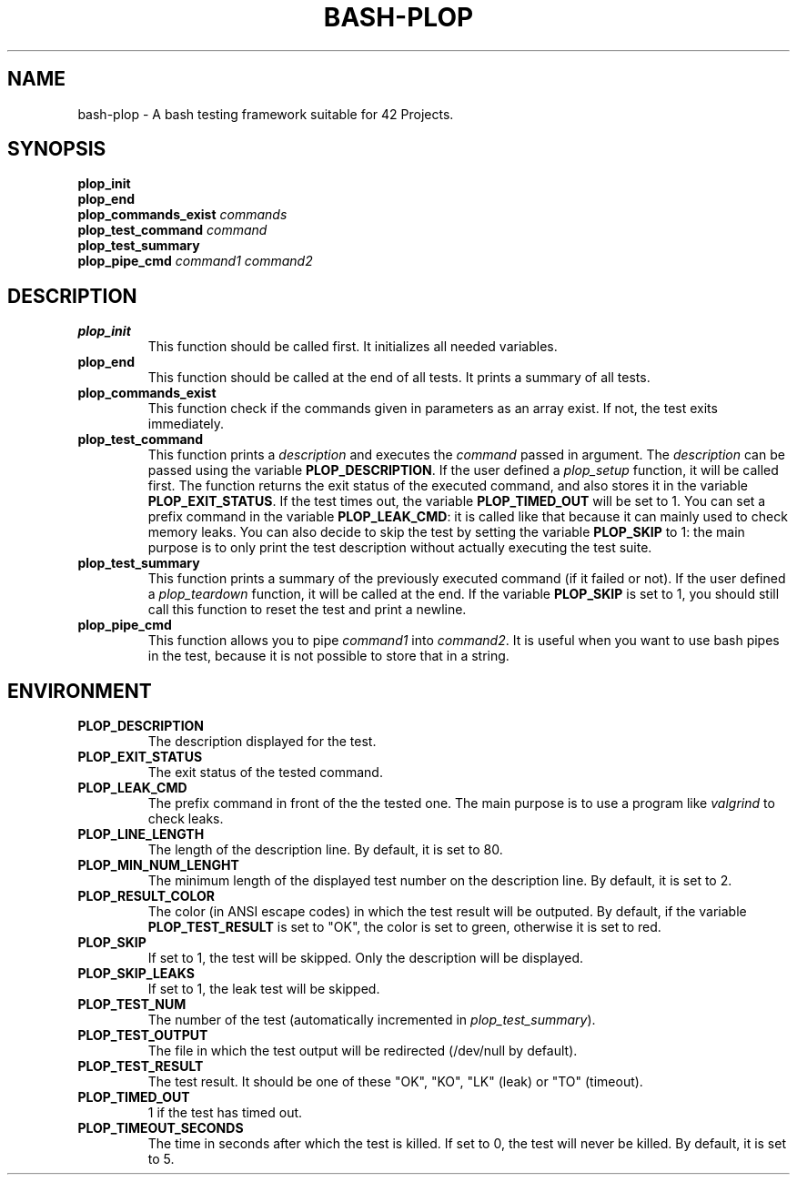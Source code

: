 .TH	BASH-PLOP 3 2021-08-07
.SH NAME
bash-plop
-
A bash testing framework suitable for 42 Projects.
.SH	SYNOPSIS
.nf
.B	plop_init
.fi
.nf
.B	plop_end
.fi
.nf
.BI	"plop_commands_exist " commands
.fi
.nf
.BI	"plop_test_command " command
.fi
.nf
.B	plop_test_summary
.fi
.nf
.BI	"plop_pipe_cmd " command1 " " command2
.fi
.SH	DESCRIPTION
.TP
.B	plop_init
This function should be called first. It initializes all needed variables.
.TP
.B	plop_end
This function should be called at the end of all tests.
It prints a summary of all tests.
.TP
.B	plop_commands_exist
This function check if the commands given in parameters as an array exist.
If not, the test exits immediately.
.TP
.B	plop_test_command
This function prints a \fIdescription\fR
and executes the \fIcommand\fR passed in argument.
The \fIdescription\fR can be passed using the variable \fBPLOP_DESCRIPTION\fR.
If the user defined a \fIplop_setup\fR function, it will be called first.
The function returns the exit status of the executed command,
and also stores it in the variable \fBPLOP_EXIT_STATUS\fR.
If the test times out, the variable \fBPLOP_TIMED_OUT\fR will be set to 1.
You can set a prefix command in the variable \fBPLOP_LEAK_CMD\fR:
it is called like that because it can mainly used to check memory leaks.
You can also decide to skip the test
by setting the variable \fBPLOP_SKIP\fR to 1:
the main purpose is to only print the test description
without actually executing the test suite.
.TP
.B	plop_test_summary
This function prints a summary of the previously executed command
(if it failed or not).
If the user defined a \fIplop_teardown\fR function,
it will be called at the end.
If the variable \fBPLOP_SKIP\fR is set to 1, you should still call this function
to reset the test and print a newline.
.TP
.B	plop_pipe_cmd
This function allows you to pipe \fIcommand1\fR into \fIcommand2\fR.
It is useful when you want to use bash pipes in the test,
because it is not possible to store that in a string.
.SH	ENVIRONMENT
.TP
.B	PLOP_DESCRIPTION
The description displayed for the test.
.TP
.B	PLOP_EXIT_STATUS
The exit status of the tested command.
.TP
.B	PLOP_LEAK_CMD
The prefix command in front of the the tested one.
The main purpose is to use a program like \fIvalgrind\fR to check leaks.
.TP
.B	PLOP_LINE_LENGTH
The length of the description line. By default, it is set to 80.
.TP
.B	PLOP_MIN_NUM_LENGHT
The minimum length of the displayed test number on the description line.
By default, it is set to 2.
.TP
.B	PLOP_RESULT_COLOR
The color (in ANSI escape codes) in which the test result will be outputed.
By default, if the variable \fBPLOP_TEST_RESULT\fR is set to "OK",
the color is set to green, otherwise it is set to red.
.TP
.B	PLOP_SKIP
If set to 1, the test will be skipped. Only the description will be displayed.
.TP
.B	PLOP_SKIP_LEAKS
If set to 1, the leak test will be skipped.
.TP
.B	PLOP_TEST_NUM
The number of the test (automatically incremented in \fIplop_test_summary\fR).
.TP
.B	PLOP_TEST_OUTPUT
The file in which the test output will be redirected (/dev/null by default).
.TP
.B	PLOP_TEST_RESULT
The test result. It should be one of these "OK", "KO",
"LK" (leak) or "TO" (timeout).
.TP
.B	PLOP_TIMED_OUT
1 if the test has timed out.
.TP
.B	PLOP_TIMEOUT_SECONDS
The time in seconds after which the test is killed.
If set to 0, the test will never be killed.
By default, it is set to 5.
